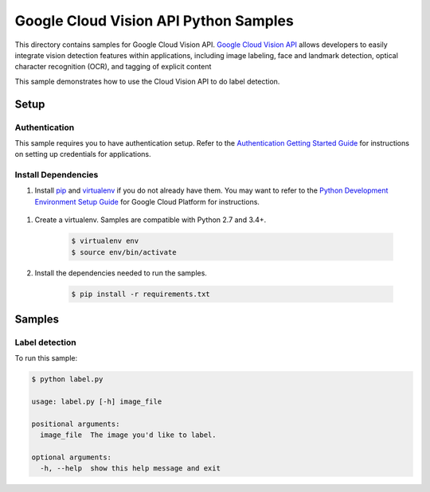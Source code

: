 .. This file is automatically generated. Do not edit this file directly.

Google Cloud Vision API Python Samples
===============================================================================

This directory contains samples for Google Cloud Vision API. `Google Cloud Vision API`_ allows developers to easily integrate vision detection features within applications, including image labeling, face and landmark detection, optical character recognition (OCR), and tagging of explicit content


This sample demonstrates how to use the Cloud Vision API to do label detection.


.. _Google Cloud Vision API: https://cloud.google.com/vision/docs 

Setup
-------------------------------------------------------------------------------


Authentication
++++++++++++++

This sample requires you to have authentication setup. Refer to the
`Authentication Getting Started Guide`_ for instructions on setting up
credentials for applications.

.. _Authentication Getting Started Guide:
    https://cloud.google.com/docs/authentication/getting-started

Install Dependencies
++++++++++++++++++++

#. Install `pip`_ and `virtualenv`_ if you do not already have them. You may want to refer to the `Python Development Environment Setup Guide`_ for Google Cloud Platform for instructions.

 .. _Python Development Environment Setup Guide:
     https://cloud.google.com/python/setup

#. Create a virtualenv. Samples are compatible with Python 2.7 and 3.4+.

    .. code-block:: bash

        $ virtualenv env
        $ source env/bin/activate

#. Install the dependencies needed to run the samples.

    .. code-block:: bash

        $ pip install -r requirements.txt

.. _pip: https://pip.pypa.io/
.. _virtualenv: https://virtualenv.pypa.io/

Samples
-------------------------------------------------------------------------------

Label detection
+++++++++++++++++++++++++++++++++++++++++++++++++++++++++++++++++++++++++++++++

.. image:: https://gstatic.com/cloudssh/images/open-btn.png
   :target: https://console.cloud.google.com/cloudshell/open?git_repo=https://github.com/GoogleCloudPlatform/python-docs-samples&page=editor&open_in_editor=vision/api/label/label.py;vision/api/label/README.rst



To run this sample:

.. code-block:: bash

    $ python label.py

    usage: label.py [-h] image_file

    positional arguments:
      image_file  The image you'd like to label.

    optional arguments:
      -h, --help  show this help message and exit





.. _Google Cloud SDK: https://cloud.google.com/sdk/